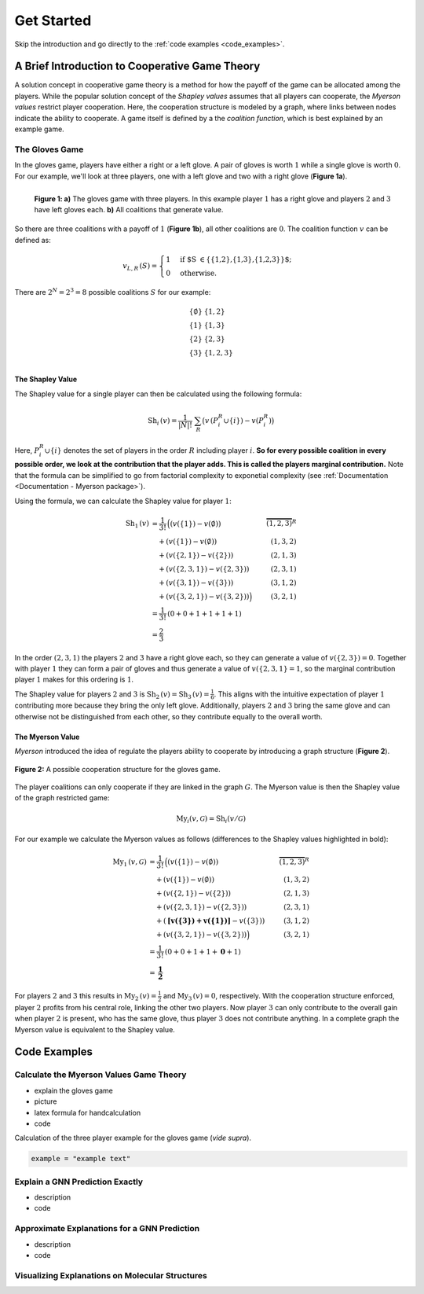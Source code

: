 Get Started
===========

Skip the introduction and go directly to the :ref:`code examples <code_examples>`.

A Brief Introduction to Cooperative Game Theory
-----------------------------------------------

A solution concept in cooperative game theory is a method for how the payoff of the game can be allocated among the players.
While the popular solution concept of the *Shapley values* assumes that all players can cooperate, the *Myerson values* restrict player cooperation. 
Here, the cooperation structure is modeled by a graph, where links between nodes indicate the ability to cooperate. 
A game itself is defined by a the *coalition function*, which is best explained by an example game.

The Gloves Game
^^^^^^^^^^^^^^^

In the gloves game, players have either a right or a left glove.
A pair of gloves is worth :math:`1` while a single glove is worth :math:`0`.
For our example, we'll look at three players, one with a left glove and two with a right glove (**Figure 1a**).

.. figure:: images/intro--gloves_game.svg
    :scale: 100 %
    :alt: gloves game with three players
    :align: left

    **Figure 1: a)** The gloves game with three players. In this example player :math:`1` has a right glove and players :math:`2` and :math:`3` have left gloves each. **b)** All coalitions that generate value.

So there are three coalitions with a payoff of :math:`1` (**Figure 1b**), all other coalitions are :math:`0`.
The coalition function :math:`v` can be defined as:

.. math::
    v_{L,R}\,(S) =
    \begin{cases}
    1 & \text{if $S \in \{\{1,2\},\{1,3\},\{1,2,3\}\}$;} \\
    0 & \text{otherwise.}
    \end{cases}

There are :math:`2^N = 2^3 = 8` possible coalitions :math:`S` for our example:

.. math::

    \begin{array}{ll}
    \{\emptyset\} & \{1,2\}\\
        \{1\}  & \{1,3\}\\
        \{2\}  & \{2,3 \}\\
        \{3\}  & \{1,2,3 \}\\
    \end{array}

The Shapley Value
"""""""""""""""""

The Shapley value for a single player can then be calculated using the following formula:

.. math::

    \text{Sh}_i\,({v}) = \frac{1}{|N|!}\; \sum_R \big({v}\,(P_i^R \cup \{i\}) - {v}(P_i^R)\big)

Here, :math:`P_i^R \cup \{i\}` denotes the set of players in the order :math:`R` including player :math:`i`.
**So for every possible coalition in every possible order, we look at the contribution that the player adds. This is called the players marginal contribution.** 
Note that the formula can be simplified to go from factorial complexity to exponetial complexity (see :ref:`Documentation <Documentation - Myerson package>`).

Using the formula, we can calculate the Shapley value for player :math:`1`:

.. math::

    \begin{align*}
        \text{Sh}_1\,(v) &= \frac{1}{3!}\,\Big((v(\{1\}) - v(\emptyset)) & \overbrace{(1,2,3)}^R\\
        &\quad+(v(\{1\}) - v(\emptyset)) & (1,3,2)\\
        &\quad+(v(\{2,1\}) - v(\{2\})) & (2,1,3)\\
        &\quad+(v(\{2,3,1\}) - v(\{2,3\})) & (2,3,1)\\
        &\quad+(v(\{3,1\}) - v(\{3\})) & (3,1,2)\\
        &\quad+(v(\{3,2,1\}) - v(\{3,2\}))\Big) & (3,2,1)\\
        &=\frac{1}{3!}\,(0+0+1+1+1+1) \\
        &=\frac{2}{3}
    \end{align*}

In the order :math:`(2,3,1)` the players :math:`2` and :math:`3` have a right glove each, so they can generate a value of :math:`v(\{2,3\}) = 0`. Together with player :math:`1` they can form a pair of gloves and thus generate a value of :math:`v(\{2,3,1\} = 1`, so the marginal contribution player :math:`1` makes for this ordering is :math:`1`.

The Shapley value for players :math:`2` and :math:`3` is :math:`\text{Sh}_2\,(v) = \text{Sh}_3\,(v) = \frac{1}{6}`. This aligns with the intuitive expectation of player :math:`1` contributing more because they bring the only left glove. Additionally, players :math:`2` and :math:`3` bring the same glove and can otherwise not be distinguished from each other, so they contribute equally to the overall worth.

The Myerson Value
"""""""""""""""""

*Myerson* introduced the idea of regulate the players ability to cooperate by introducing a graph structure (**Figure 2**). 

.. figure:: images/intro--gloves_game_myerson.svg
    :scale: 100 %
    :alt: gloves game with three players and cooperation structure
    :align: center

    **Figure 2:** A possible cooperation structure for the gloves game.

The player coalitions can only cooperate if they are linked in the graph :math:`G`.
The Myerson value is then the Shapley value of the graph restricted game:

.. math::

    \text{My}_i(v, \mathcal{G}) = \text{Sh}_i(v/\mathcal{G})

For our example we calculate the Myerson values as follows (differences to the Shapley values highlighted in bold):

.. math::

    \begin{align*}
        \text{My}_1\,(v, \mathcal{G}) &= \frac{1}{3!}\,\Big((v(\{1\}) - v(\emptyset)) & \overbrace{(1,2,3)}^R\\
        &\quad+(v(\{1\}) - v(\emptyset)) & (1,3,2)\\
        &\quad+(v(\{2,1\}) - v(\{2\})) & (2,1,3)\\
        &\quad+(v(\{2,3,1\}) - v(\{2,3\})) & (2,3,1)\\
        &\quad+(\boldsymbol{[v(\{3\})+v(\{1\})]} - v(\{3\})) & (3,1,2)\\
        &\quad+(v(\{3,2,1\}) - v(\{3,2\}))\Big) & (3,2,1)\\ 
        &=\frac{1}{3!}\,(0+0+1+1+\boldsymbol{0}+1) \\
        &=\boldsymbol{\frac{1}{2}}
    \end{align*}

For players :math:`2` and :math:`3` this results in :math:`\text{My}_2\,(v) = \frac{1}{2}` and :math:`\text{My}_3\,(v) = 0`, respectively. With the cooperation structure enforced, player :math:`2` profits from his central role, linking the other two players. Now player :math:`3` can only contribute to the overall gain when player :math:`2` is present, who has the same glove, thus player :math:`3` does not contribute anything. In a complete graph the Myerson value is equivalent to the Shapley value.

.. _code_examples:

Code Examples
-------------

Calculate the Myerson Values Game Theory
^^^^^^^^^^^^^^^^^^^^^^^^^^^^^^^^^^^^^^^^

- explain the gloves game
- picture
- latex formula for handcalculation
- code 

Calculation of the three player example for the gloves game (*vide supra*).

.. code-block:: python
    
    example = "example text"

Explain a GNN Prediction Exactly
^^^^^^^^^^^^^^^^^^^^^^^^^^^^^^^^^

- description
- code

Approximate Explanations for a GNN Prediction 
^^^^^^^^^^^^^^^^^^^^^^^^^^^^^^^^^^^^^^^^^^^^^

- description
- code

Visualizing Explanations on Molecular Structures
^^^^^^^^^^^^^^^^^^^^^^^^^^^^^^^^^^^^^^^^^^^^^^^^